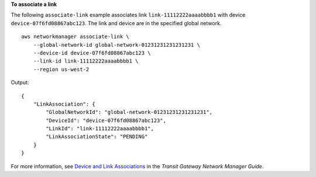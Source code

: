 **To associate a link**

The following ``associate-link`` example associates link ``link-11112222aaaabbbb1`` with device ``device-07f6fd08867abc123``. The link and device are in the specified global network. ::

    aws networkmanager associate-link \
        --global-network-id global-network-01231231231231231 \
        --device-id device-07f6fd08867abc123 \
        --link-id link-11112222aaaabbbb1 \
        --region us-west-2

Output::

    {
        "LinkAssociation": {
            "GlobalNetworkId": "global-network-01231231231231231",
            "DeviceId": "device-07f6fd08867abc123",
            "LinkId": "link-11112222aaaabbbb1",
            "LinkAssociationState": "PENDING"
        }
    }

For more information, see `Device and Link Associations <https://docs.aws.amazon.com/vpc/latest/tgw/on-premises-networks.html#device-link-association>`__ in the *Transit Gateway Network Manager Guide*.
